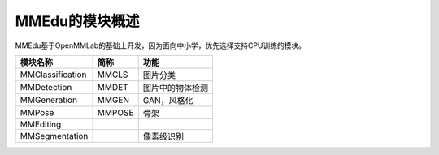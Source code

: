 MMEdu的模块概述
===============

MMEdu基于OpenMMLab的基础上开发，因为面向中小学，优先选择支持CPU训练的模块。

================ ====== ================
模块名称         简称   功能
================ ====== ================
MMClassification MMCLS  图片分类
MMDetection      MMDET  图片中的物体检测
MMGeneration     MMGEN  GAN，风格化
MMPose           MMPOSE 骨架
MMEditing              
MMSegmentation          像素级识别
================ ====== ================

